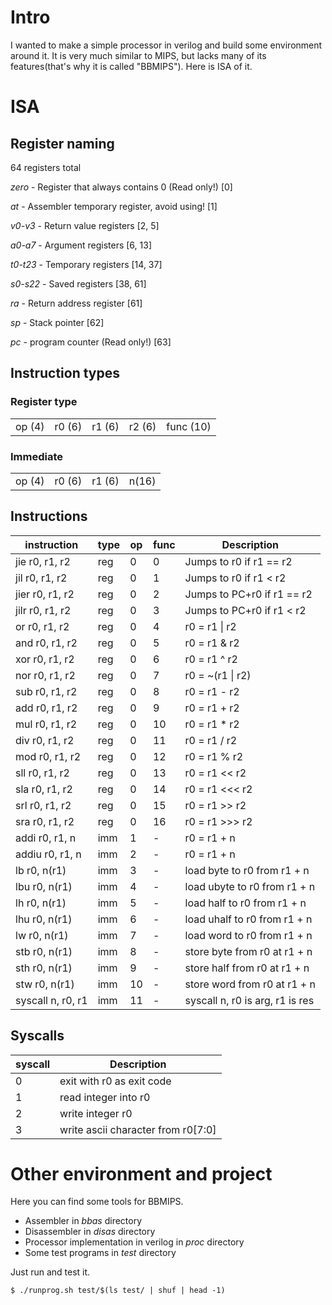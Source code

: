 * Intro
I wanted to make a simple processor in verilog and build some environment around it.
It is very much similar to MIPS, but lacks many of its features(that's why it is called "BBMIPS"). Here is ISA of it.
* ISA
** Register naming

64 registers total

/zero/ - Register that always contains 0 (Read only!) [0]

/at/ - Assembler temporary register, avoid using! [1]

/v0-v3/ - Return value registers [2, 5]

/a0-a7/ - Argument registers [6, 13]

/t0-t23/ - Temporary registers [14, 37]

/s0-s22/ - Saved registers [38, 61]

/ra/ - Return address register [61]

/sp/ - Stack pointer [62]

/pc/ - program counter (Read only!) [63]

** Instruction types
*** Register type

| op (4) | r0 (6) | r1 (6) | r2 (6) | func (10)|

*** Immediate

| op (4) | r0 (6) | r1 (6) | n(16) |

** Instructions
|--------------------+------+----+------+---------------------------------|
| instruction        | type | op | func | Description                     |
|--------------------+------+----+------+---------------------------------|
| jie     r0, r1, r2 | reg  |  0 |    0 | Jumps to r0 if r1 == r2         |
| jil     r0, r1, r2 | reg  |  0 |    1 | Jumps to r0 if r1 < r2          |
| jier    r0, r1, r2 | reg  |  0 |    2 | Jumps to PC+r0 if r1 == r2      |
| jilr    r0, r1, r2 | reg  |  0 |    3 | Jumps to PC+r0 if r1 < r2       |
| or      r0, r1, r2 | reg  |  0 |    4 | r0 = r1 \vert r2                |
| and     r0, r1, r2 | reg  |  0 |    5 | r0 = r1 & r2                    |
| xor     r0, r1, r2 | reg  |  0 |    6 | r0 = r1 ^ r2                    |
| nor     r0, r1, r2 | reg  |  0 |    7 | r0 = ~(r1 \vert r2)             |
| sub     r0, r1, r2 | reg  |  0 |    8 | r0 = r1 - r2                    |
| add     r0, r1, r2 | reg  |  0 |    9 | r0 = r1 + r2                    |
| mul     r0, r1, r2 | reg  |  0 |   10 | r0 = r1 * r2                    |
| div     r0, r1, r2 | reg  |  0 |   11 | r0 = r1 / r2                    |
| mod     r0, r1, r2 | reg  |  0 |   12 | r0 = r1 % r2                    |
| sll     r0, r1, r2 | reg  |  0 |   13 | r0 = r1 <<  r2                  |
| sla     r0, r1, r2 | reg  |  0 |   14 | r0 = r1 <<< r2                  |
| srl     r0, r1, r2 | reg  |  0 |   15 | r0 = r1 >>  r2                  |
| sra     r0, r1, r2 | reg  |  0 |   16 | r0 = r1 >>> r2                  |
| addi    r0, r1, n  | imm  |  1 |    - | r0 = r1 + n                     |
| addiu   r0, r1, n  | imm  |  2 |    - | r0 = r1 + n                     |
| lb      r0, n(r1)  | imm  |  3 |    - | load   byte to r0 from r1 + n   |
| lbu     r0, n(r1)  | imm  |  4 |    - | load  ubyte to r0 from r1 + n   |
| lh      r0, n(r1)  | imm  |  5 |    - | load   half to r0 from r1 + n   |
| lhu     r0, n(r1)  | imm  |  6 |    - | load  uhalf to r0 from r1 + n   |
| lw      r0, n(r1)  | imm  |  7 |    - | load   word to r0 from r1 + n   |
| stb     r0, n(r1)  | imm  |  8 |    - | store  byte from r0 at r1 + n   |
| sth     r0, n(r1)  | imm  |  9 |    - | store  half from r0 at r1 + n   |
| stw     r0, n(r1)  | imm  | 10 |    - | store  word from r0 at r1 + n   |
| syscall n, r0, r1  | imm  | 11 |    - | syscall n, r0 is arg, r1 is res |
|--------------------+------+----+------+---------------------------------|

** Syscalls
|---------+------------------------------------|
| syscall | Description                        |
|---------+------------------------------------|
|       0 | exit with r0 as exit code          |
|       1 | read integer into r0               |
|       2 | write integer r0                   |
|       3 | write ascii character from r0[7:0] |
|---------+------------------------------------|
* Other environment and project
Here you can find some tools for BBMIPS.

- Assembler in /bbas/ directory
- Disassembler in /disas/ directory
- Processor implementation in verilog in /proc/ directory
- Some test programs in /test/ directory

Just run and test it.

#+BEGIN_SRC SH
  $ ./runprog.sh test/$(ls test/ | shuf | head -1)
#+END_SRC
